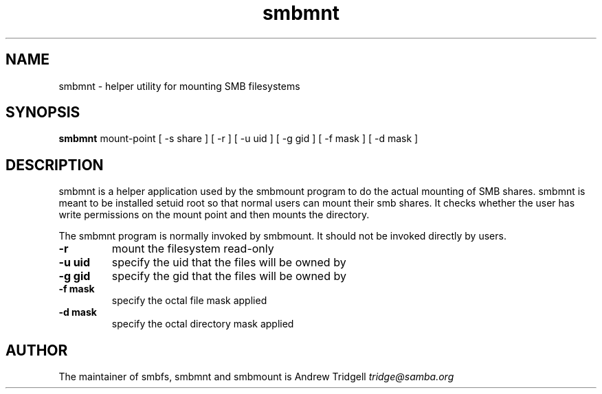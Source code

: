 .TH "smbmnt " "1" "25 September 1999" "Samba" "SAMBA" 
.PP 
.SH "NAME" 
smbmnt \- helper utility for mounting SMB filesystems
.PP 
.SH "SYNOPSIS" 
\fBsmbmnt\fP mount-point [ -s share ] [ -r ] [ -u uid ] [ -g gid ] [ -f mask ] [ -d mask ] 
.PP 
.SH "DESCRIPTION" 
.PP 
smbmnt is a helper application used by the smbmount program to do the
actual mounting of SMB shares\&. smbmnt is meant to be installed setuid
root so that normal users can mount their smb shares\&. It checks
whether the user has write permissions on the mount point and then
mounts the directory\&.
.PP 
The smbmnt program is normally invoked by smbmount\&. It should not be
invoked directly by users\&.
.PP 
.IP "\fB-r\fP" 
mount the filesystem read-only
.PP 
.IP "\fB-u uid\fP" 
specify the uid that the files will be owned by
.PP 
.IP "\fB-g gid\fP" 
specify the gid that the files will be owned by
.PP 
.IP "\fB-f mask\fP" 
specify the octal file mask applied 
.PP 
.IP "\fB-d mask\fP" 
specify the octal directory mask applied 
.PP 
.SH "AUTHOR" 
The maintainer of smbfs, smbmnt and smbmount is Andrew Tridgell
\fItridge@samba\&.org\fP
